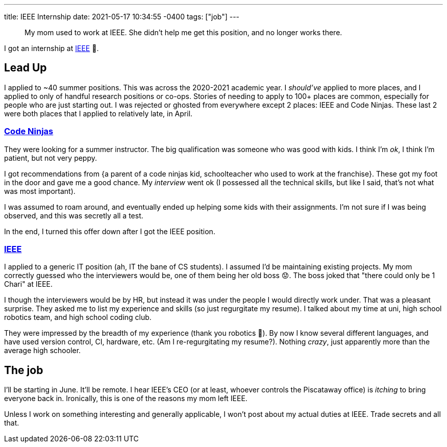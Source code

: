 ---
title: IEEE Internship
date: 2021-05-17 10:34:55 -0400
tags: ["job"]
---

____
My mom used to work at IEEE.
She didn't help me get this position, and no longer works there.
____

I got an internship at https://www.ieee.org/[IEEE] 🥳.

== Lead Up

I applied to ~40 summer positions.
This was across the 2020-2021 academic year.
I _should've_ applied to more places, and I applied to only of handful research positions or co-ops.
Stories of needing to apply to 100+ places are common, especially for people who are just starting out.
I was rejected or ghosted from everywhere except 2 places: IEEE and Code Ninjas.
These last 2 were both places that I applied to relatively late, in April.

=== https://www.codeninjas.com/[Code Ninjas]

They were looking for a summer instructor.
The big qualification was someone who was good with kids.
I think I'm _ok_, I think I'm patient, but not very peppy.

I got recommendations from {a parent of a code ninjas kid, schoolteacher who used to work at the franchise}.
These got my foot in the door and gave me a good chance.
My _interview_ went ok (I possessed all the technical skills, but like I said, that's not what was most important).

I was assumed to roam around, and eventually ended up helping some kids with their assignments.
I'm not sure if I was being observed, and this was secretly all a test.

In the end, I turned this offer down after I got the IEEE position.

=== https://en.wikipedia.org/wiki/Institute_of_Electrical_and_Electronics_Engineers[IEEE]

I applied to a generic IT position (ah, IT the bane of CS students).
I assumed I'd be maintaining existing projects.
My mom correctly guessed who the interviewers would be, one of them being her old boss 😟.
The boss joked that "there could only be 1 Chari" at IEEE.

I though the interviewers would be by HR, but instead it was under the people I would directly work under.
That was a pleasant surprise.
They asked me to list my experience and skills (so just regurgitate my resume).
I talked about my time at uni, high school robotics team, and high school coding club.

They were impressed by the breadth of my experience (thank you robotics 🙏).
By now I know several different languages, and have used version control, CI, hardware, etc.
(Am I re-regurgitating my resume?).
Nothing _crazy_, just apparently more than the average high schooler.

== The job

I'll be starting in June.
It'll be remote.
I hear IEEE's CEO (or at least, whoever controls the Piscataway office) is _itching_ to bring everyone back in.
Ironically, this is one of the reasons my mom left IEEE.

Unless I work on something interesting and generally applicable, I won't post about my actual duties at IEEE.
Trade secrets and all that.
